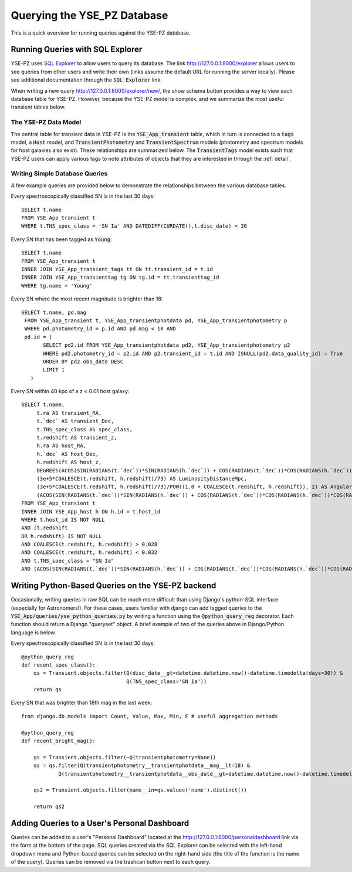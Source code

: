 .. _queries:

****************************
Querying the YSE_PZ Database
****************************

This is a quick overview for running queries against the YSE-PZ database.

Running Queries with SQL Explorer
=================================

YSE-PZ uses `SQL Explorer <https://github.com/groveco/django-sql-explorer>`_
to allow users to query its database.  The link `<http://127.0.0.1:8000/explorer>`_ allows users to see queries
from other users and write their own (links assume the default URL for running the server locally).
Please see additional documentation through the :code:`SQL Explorer` link.

When writing a new query `<http://127.0.0.1:8000/explorer/new/>`_, the show schema button provides a way to view
each database table for YSE-PZ.  However, because the YSE-PZ model is complex,
and we summarize the most useful transient tables below.

The YSE-PZ Data Model
---------------------

The central table for transient data in YSE-PZ is the :code:`YSE_App_transient` table,
which in turn is connected to a :code:`tags` model, a :code:`Host` model, and :code:`TransientPhotometry` and
:code:`TransientSpectrum` models (photometry and spectrum models for host galaxies also exist).
These relationships are summarized below.  The :code:`TransientTags` model exists
such that YSE-PZ users can apply various tags to note attributes of objects that they are
interested in through the :ref:`detail`.

.. image:: _static/datamodel.png


Writing Simple Database Queries
-------------------------------

A few example queries are provided below to demonstrate
the relationships between the various database tables.

Every spectroscopically classified SN Ia in the last 30 days::

  SELECT t.name
  FROM YSE_App_transient t
  WHERE t.TNS_spec_class = 'SN Ia' AND DATEDIFF(CURDATE(),t.disc_date) < 30
  
Every SN that has been tagged as :code:`Young`::

  SELECT t.name
  FROM YSE_App_transient t
  INNER JOIN YSE_App_transient_tags tt ON tt.transient_id = t.id
  INNER JOIN YSE_App_transienttag tg ON tg.id = tt.transienttag_id
  WHERE tg.name = 'Young'
  
Every SN where the most recent magnitude is brighter than 18::

  SELECT t.name, pd.mag
   FROM YSE_App_transient t, YSE_App_transientphotdata pd, YSE_App_transientphotometry p
   WHERE pd.photometry_id = p.id AND pd.mag < 18 AND
   pd.id = (
         SELECT pd2.id FROM YSE_App_transientphotdata pd2, YSE_App_transientphotometry p2
         WHERE pd2.photometry_id = p2.id AND p2.transient_id = t.id AND ISNULL(pd2.data_quality_id) = True
         ORDER BY pd2.obs_date DESC
         LIMIT 1
     )
  
Every SN within 40 kpc of a z < 0.01 host galaxy::

  SELECT t.name,
       t.ra AS transient_RA,
       t.`dec` AS transient_Dec,
       t.TNS_spec_class AS spec_class,
       t.redshift AS transient_z,
       h.ra AS host_RA,
       h.`dec` AS host_Dec,
       h.redshift AS host_z,
       DEGREES(ACOS(SIN(RADIANS(t.`dec`))*SIN(RADIANS(h.`dec`)) + COS(RADIANS(t.`dec`))*COS(RADIANS(h.`dec`))*COS(RADIANS(ABS(t.ra - h.ra)))))*3600 AS AngSepArcSec,
       (3e+5*COALESCE(t.redshift, h.redshift)/73) AS LuminosityDistanceMpc,
       (3e+5*COALESCE(t.redshift, h.redshift)/73)/POW((1.0 + COALESCE(t.redshift, h.redshift)), 2) AS AngularDiameterDistanceMpc,
       (ACOS(SIN(RADIANS(t.`dec`))*SIN(RADIANS(h.`dec`)) + COS(RADIANS(t.`dec`))*COS(RADIANS(h.`dec`))*COS(RADIANS(ABS(t.ra - h.ra))))*(3e+5*COALESCE(t.redshift, h.redshift)/73)/POW((1.0 + COALESCE(t.redshift, h.redshift)), 2)*1000) AS ProjectedDistKpc
  FROM YSE_App_transient t
  INNER JOIN YSE_App_host h ON h.id = t.host_id
  WHERE t.host_id IS NOT NULL
  AND (t.redshift
  OR h.redshift) IS NOT NULL
  AND COALESCE(t.redshift, h.redshift) > 0.028
  AND COALESCE(t.redshift, h.redshift) < 0.032
  AND t.TNS_spec_class = "SN Ia"
  AND (ACOS(SIN(RADIANS(t.`dec`))*SIN(RADIANS(h.`dec`)) + COS(RADIANS(t.`dec`))*COS(RADIANS(h.`dec`))*COS(RADIANS(ABS(t.ra - h.ra))))*(3e+5*COALESCE(t.redshift, h.redshift)/73)/POW((1.0 + COALESCE(t.redshift, h.redshift)), 2)*1000) < 40;

Writing Python-Based Queries on the YSE-PZ backend
==================================================
Occasionally, writing queries in raw SQL can be much more
difficult than using Django's python-SQL interface (especially
for Astronomers!).  For these cases, users familiar with django
can add tagged queries to the :code:`YSE_App/queries/yse_python_queries.py`
by writing a function using the :code:`@python_query_reg` decorator.
Each function should return a Django "queryset" object.  A brief example
of two of the queries above in Django/Python language is below.

Every spectroscopically classified SN Ia in the last 30 days::

  @python_query_reg
  def recent_spec_class():
      qs = Transient.objects.filter(Q(disc_date__gt=datetime.datetime.now()-datetime.timedelta(days=30)) &
                                    Q(TNS_spec_class='SN Ia'))
      return qs

Every SN that was brighter than 18th mag in the last week::

  from django.db.models import Count, Value, Max, Min, F # useful aggregation methods
  
  @python_query_reg
  def recent_bright_mag():

      qs = Transient.objects.filter(~Q(transientphotometry=None))
      qs = qs.filter(Q(transientphotometry__transientphotdata__mag__lt=18) &
	      Q(transientphotometry__transientphotdata__obs_date__gt=datetime.datetime.now()-datetime.timedelta(days=7)))

      qs2 = Transient.objects.filter(name__in=qs.values('name').distinct())

      return qs2


Adding Queries to a User's Personal Dashboard
=============================================
Queries can be added to a user's "Personal Dashboard" located
at the `<http://127.0.0.1:8000/personaldashboard>`_ link via the form at the bottom of
the page.  SQL queries created via the SQL Explorer can be selected
with the left-hand dropdown menu and Python-based queries can
be selected on the right-hand side (the title of the function is
the name of the query).  Queries can be removed via the trashcan
button next to each query.
